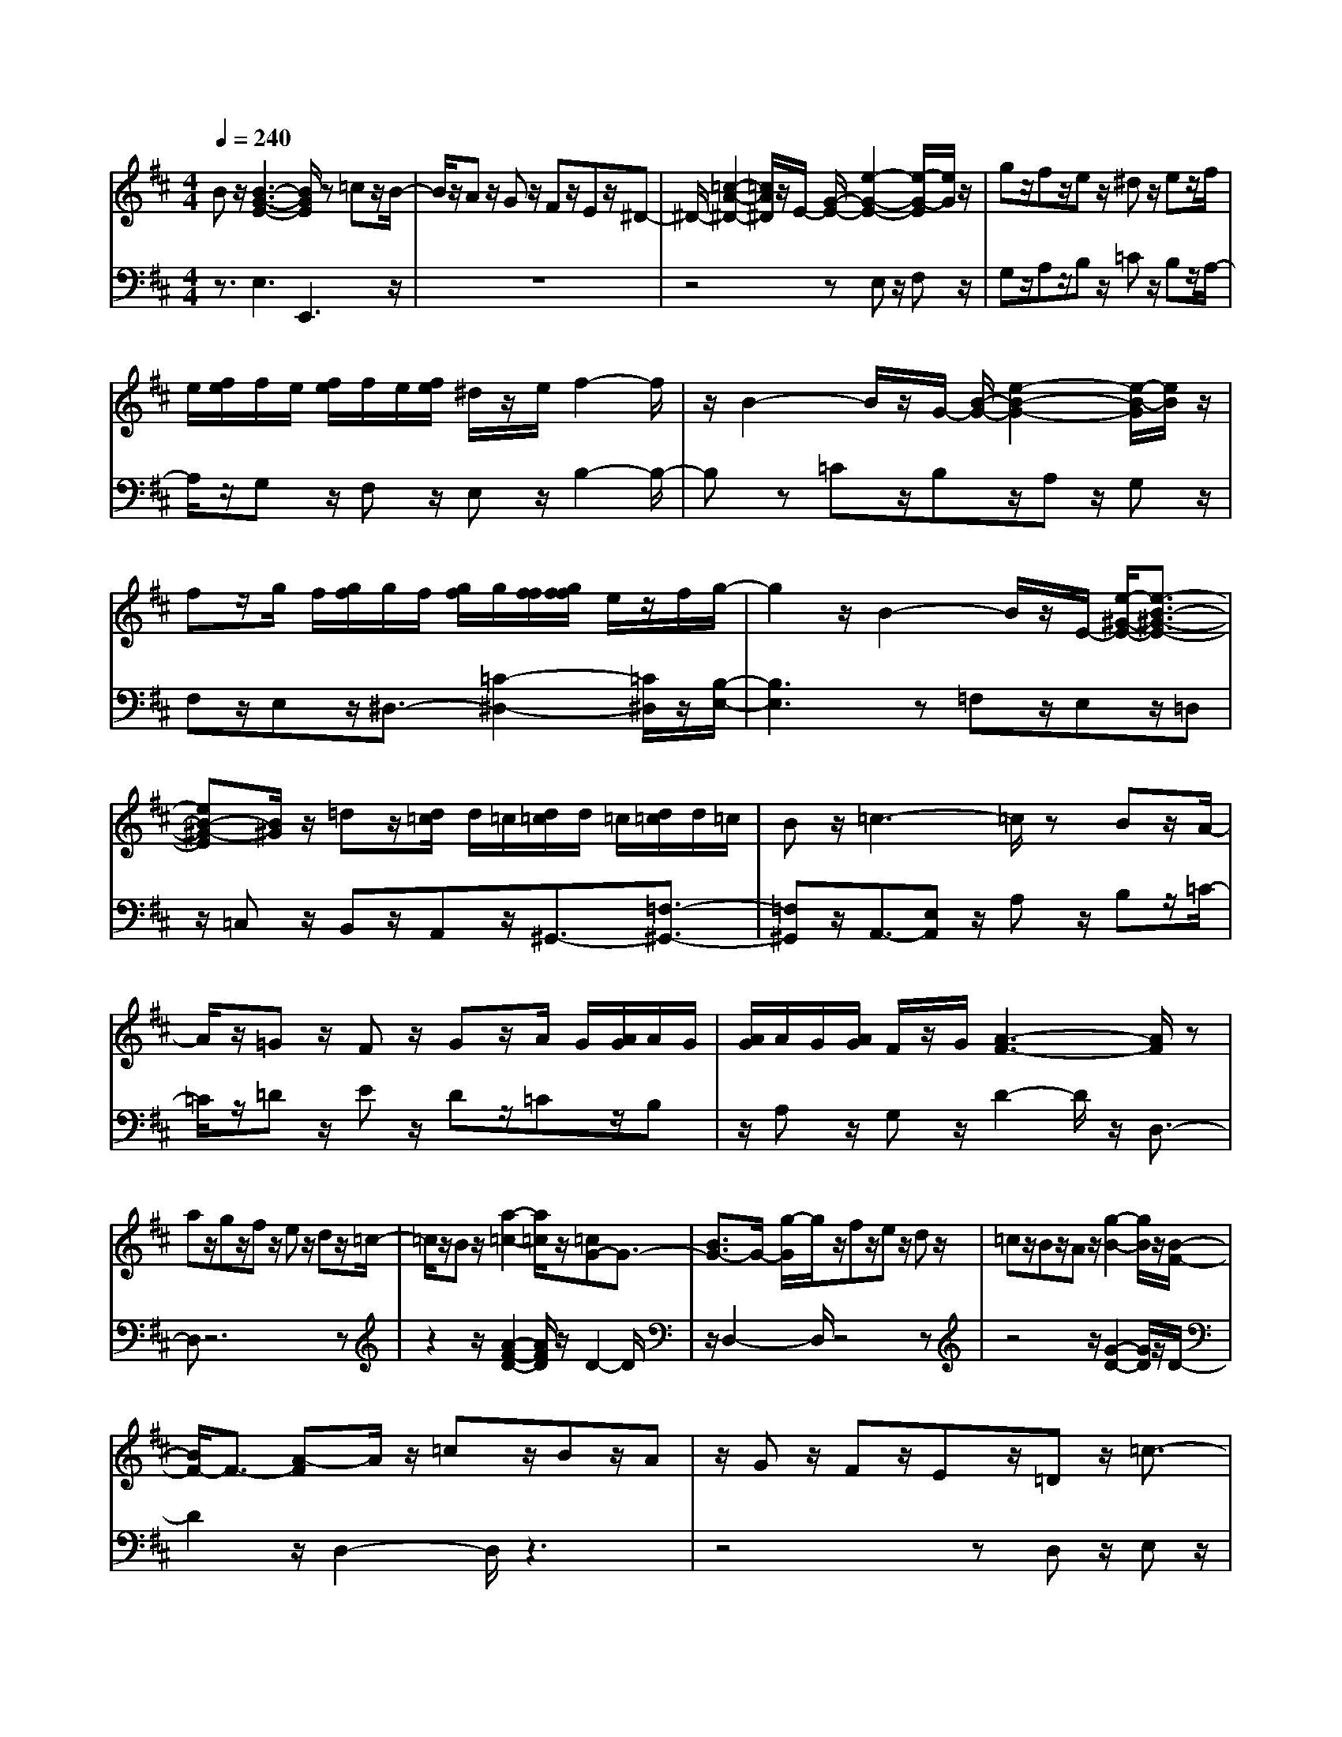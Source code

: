 % input file /afs/.ir/users/q/u/quinlanj/cs221/project/training_data/bwv810c.mid
% format 1 file 4 tracks
X: 1
T: 
M: 4/4
L: 1/8
Q:1/4=240
% Last note suggests Lydian mode tune
K:D % 2 sharps
% Time signature=1/8  MIDI-clocks/click=12  32nd-notes/24-MIDI-clocks=8
% Time signature=3/2  MIDI-clocks/click=48  32nd-notes/24-MIDI-clocks=8
% Time signature=11/8  MIDI-clocks/click=12  32nd-notes/24-MIDI-clocks=8
% Time signature=1/8  MIDI-clocks/click=12  32nd-notes/24-MIDI-clocks=8
% Time signature=3/2  MIDI-clocks/click=48  32nd-notes/24-MIDI-clocks=8
% Time signature=11/8  MIDI-clocks/click=12  32nd-notes/24-MIDI-clocks=8
% Time signature=1/8  MIDI-clocks/click=12  32nd-notes/24-MIDI-clocks=8
% Time signature=3/2  MIDI-clocks/click=48  32nd-notes/24-MIDI-clocks=8
% Time signature=11/8  MIDI-clocks/click=12  32nd-notes/24-MIDI-clocks=8
% Time signature=1/8  MIDI-clocks/click=12  32nd-notes/24-MIDI-clocks=8
% Time signature=3/2  MIDI-clocks/click=48  32nd-notes/24-MIDI-clocks=8
% Time signature=11/8  MIDI-clocks/click=12  32nd-notes/24-MIDI-clocks=8
V:1
%English Suite 5, 3. Courante
%%MIDI program 0
Bz/2[B3-G3-E3-][B/2G/2E/2]z =cz/2B/2-|B/2z/2A z/2Gz/2 Fz/2Ez/2^D-|^D/2-[=c2-A2-^D2-][=c/2A/2^D/2]z/2E/2- [G/2-E/2-][e2-G2-E2-][e/2-G/2-E/2][e/2G/2]z/2|gz/2fz/2e z/2^dz/2 ez/2f/2|
e/2[f/2e/2]f/2e/2 [f/2e/2]f/2e/2[f/2e/2] ^d/2z/2e/2f2-f/2|z/2B2-B/2z/2G/2- [B/2-G/2-][e2-B2-G2-][e/2-B/2-G/2][e/2B/2]z/2|fz/2g/2 f/2[g/2f/2]g/2f/2 [g/2f/2]g/2[f/2f/2][g/2f/2f/2] e/2z/2f/2g/2-|g2 z/2B2-B/2z/2E/2- [e/2-^G/2-E/2-][e3/2-B3/2-^G3/2-E3/2-]|
[eB-^G-E][B/2^G/2]z/2 =dz/2[d/2=c/2] d/2=c/2[d/2=c/2]d/2 =c/2[d/2=c/2]d/2=c/2|Bz/2=c3-=c/2z Bz/2A/2-|A/2z/2=G z/2Fz/2 Gz/2A/2 G/2[A/2G/2]A/2G/2|[A/2G/2]A/2G/2[A/2G/2] F/2z/2G/2[A3-F3-][A/2F/2]z|
az/2gz/2f z/2ez/2 dz/2=c/2-|=c/2z/2B z/2[a2-=c2-][a/2=c/2]z/2[=cG-]G3/2-|[B3/2G3/2-]G/2- [g/2-G/2]g/2z/2fz/2e z/2dz/2|=cz/2Bz/2A z/2[g2-B2-][g/2B/2]z/2[B/2-F/2-]|
[B/2F/2-]F3/2- [A-F]A/2z/2 =cz/2Bz/2A|z/2Gz/2 Fz/2Ez/2=D z/2=c3/2-|=cz/2=c/2 B/2[=c/2B/2]=c/2B/2 [=c/2B/2]=c/2B/2[=c/2B/2] Az/2G/2-|G/2z/2F z/2Gz/2 Az/2[B/2F/2-] [A/2F/2-][B/2A/2F/2-][B/2F/2-][A/2F/2-]|
[B/2A/2F/2-][B/2F/2-][A/2F/2-][B/2A/2F/2-] [G/2F/2]z/2A/2G2-G/2 z/2B3/2-|Bz/2e/2 ^d/2e3z/2 fz/2g/2-|g/2z/2e z/2^cz/2 =dz/2ez/2g|z/2fz/2 ez/2dz/2c3/2-[b3/2-c3/2-]|
[bc]z/2[c/2^A/2-] [B/2^A/2-][c/2B/2^A/2-][c/2^A/2-][B/2^A/2-] [c/2B/2^A/2-][c/2^A/2-][B/2^A/2-][c/2B/2^A/2-] [B/2-^A/2]B/2z/2B/2-|B8-|B/2-[B4-F4-^D4-][BF^D]z2z/2|Bz/2[B3-G3-E3-][B/2G/2E/2]z =cz/2B/2-|
B/2z/2=A z/2Gz/2 Fz/2Ez/2^D-|^D/2-[=c2-A2-^D2-][=c/2A/2^D/2]z/2E/2- [G/2-E/2-][e2-G2-E2-][e/2-G/2-E/2][e/2G/2]z/2|gz/2fz/2e z/2^dz/2 ez/2f/2|e/2[f/2e/2]f/2e/2 [f/2e/2]f/2e/2[f/2e/2] ^d/2z/2e/2f2-f/2|
z/2B2-B/2z/2G/2- [B/2-G/2-][e2-B2-G2-][e/2-B/2-G/2][e/2B/2]z/2|fz/2g/2 f/2[g/2f/2]g/2f/2 [g/2f/2]g/2[f/2f/2][g/2f/2f/2] e/2z/2f/2g/2-|g2 z/2B2-B/2z/2E/2- [e/2-^G/2-E/2-][e3/2-B3/2-^G3/2-E3/2-]|[eB-^G-E][B/2^G/2]z/2 =dz/2[d/2=c/2] d/2=c/2[d/2=c/2]d/2 =c/2[d/2=c/2]d/2=c/2|
Bz/2=c3-=c/2z Bz/2A/2-|A/2z/2=G z/2Fz/2 Gz/2A/2 G/2[A/2G/2]A/2G/2|[A/2G/2]A/2G/2[A/2G/2] F/2z/2G/2[A3-F3-][A/2F/2]z|az/2gz/2f z/2ez/2 dz/2=c/2-|
=c/2z/2B z/2[a2-=c2-][a/2=c/2]z/2[=cG-]G3/2-|[B3/2G3/2-]G/2- [g/2-G/2]g/2z/2fz/2e z/2dz/2|=cz/2Bz/2A z/2[g2-B2-][g/2B/2]z/2[B/2-F/2-]|[B/2F/2-]F3/2- [A-F]A/2z/2 =cz/2Bz/2A|
z/2Gz/2 Fz/2Ez/2=D z/2=c3/2-|=cz/2=c/2 B/2[=c/2B/2]=c/2B/2 [=c/2B/2]=c/2B/2[=c/2B/2] Az/2G/2-|G/2z/2F z/2Gz/2 Az/2[B/2F/2-] [A/2F/2-][B/2A/2F/2-][B/2F/2-][A/2F/2-]|[B/2A/2F/2-][B/2F/2-][A/2F/2-][B/2A/2F/2-] [G/2F/2]z/2A/2G2-G/2 z/2B3/2-|
Bz/2e/2 ^d/2e3z/2 fz/2g/2-|g/2z/2e z/2^cz/2 =dz/2ez/2g|z/2fz/2 ez/2dz/2c3/2-[b3/2-c3/2-]|[bc]z/2[c/2^A/2-] [B/2^A/2-][c/2B/2^A/2-][c/2^A/2-][B/2^A/2-] [c/2B/2^A/2-][c/2^A/2-][B/2^A/2-][c/2B/2^A/2-] [B/2-^A/2]B/2z/2B/2-|
B8-|B/2-[B4-F4-^D4-][BF^D]z2z/2|fz/2[f2-^d2-B2-][f/2^d/2B/2] z/2ez/2 ^dz/2c/2-|c/2z/2B z/2cz/2 ^dz/2ez/2f|
z/2g/2f/2[g/2f/2] g/2f/2[f/2e/2]B/2- [e/2-B/2-][g3e3B3-]B/2-|[BE]z/2Fz/2^G z/2=Az/2 Bz/2=c/2-|=c/2z/2=d3/2-[d^G-]^G/2- [d^G]z/2[=c2-A2-][=c/2-A/2-]|[=cA-]A- [dA-]A/2-[eA-]A/2-[dA-] A/2-[e/2-A/2]e/2z/2|
=fz/2[=c/2^G/2-] [B/2^G/2-][=c/2B/2^G/2-][=c/2^G/2-][B/2^G/2-] [=c/2B/2^G/2-][=c/2^G/2-][B/2^G/2-][=c/2B/2^G/2-] [A/2-^G/2]A/2z/2[A/2-E/2-=C/2-]|[A3E3=C3]z Bz/2^cz/2d|z/2ez/2 ^fz/2gz/2a3/2-[ad-=c-][d/2-=c/2-]|[ad=c]z/2bz/2=c' z/2bz/2 az/2g/2-|
g/2z/2f z/2ez/2 dz/2^cz/2d|z/2e/2d/2[e/2d/2] e/2d/2[d/2c/2]e2-e/2 z/2[A-A]A/2-|[B/2A/2-]A/2-[c/2A/2-][d/2A/2-] [c/2A/2-][d/2c/2A/2-][d/2A/2-][c/2A/2-] [d/2c/2A/2-][d/2A/2-][c/2A/2-][d/2c/2A/2-] [d/2A/2-][c/2A/2-][d/2c/2A/2-][d/2A/2-]|[c/2A/2-][d/2c/2A/2-][d/2A/2-][c/2A/2-] [d/2c/2A/2-][d/2A/2]c/2[d/2c/2] B/2z/2c/2[e/2A/2-] [d/2A/2-][e/2d/2A/2-][e/2A/2-][d/2A/2-]|
[e/2d/2A/2-][e/2A/2-][d/2A/2-][e/2d/2A/2-] [e/2A/2-][d/2A/2-][e/2d/2A/2-][e/2A/2-] [d/2A/2-][e/2d/2A/2-][e/2A/2-][d/2A/2-] [e/2d/2A/2-][e/2A/2-][d/2A/2-][e/2d/2A/2-]|[e/2A/2-][d/2A/2-][e/2d/2A/2-][e/2A/2-] [d/2A/2-][e/2d/2A/2-][e/2A/2-][d/2A/2-] [e/2d/2A/2-][e/2A/2-][d/2A/2-][e/2d/2A/2-] [c/2A/2-]A/2-[d/2A/2-][e/2-A/2-]|[e3A3-]A- [fA-]A/2-[dA-]A/2-[cA-]|A/2-[d/2-A/2]d/2z/2 ez/2[d/2=G/2-] [c/2G/2-][d/2c/2G/2-][d/2G/2-][c/2G/2-] [d/2c/2G/2-][d/2G/2-][c/2G/2-][d/2c/2G/2-]|
[d/2-G/2]d/2z/2[d2-A2-F2-][d/2A/2F/2] z/2f2-f/2z/2a/2-|a3z bz/2az/2g|z/2fz/2 ez/2^dz/2B z/2cz/2|^dz/2ez/2f z/2gz/2 az/2g/2-|
g/2z/2f z/2ez/2 =dz/2=c2-=c/2-|=cz Bz/2Az/2=c z/2Bz/2|Az/2[G3-E3-][G/2E/2-]E- [F/2-E/2]F/2z/2[F/2-^D/2-]|[F3^D3]z az/2gz/2f|
z/2ez/2 ^dz/2^cz/2B3/2-[g3/2-B3/2-]|[gB]z/2[B/2F/2-^D/2-] [A/2F/2-^D/2-][B/2A/2F/2-^D/2-][A2-F2^D2]A/2z/2 gz/2f/2-|f/2z/2e z/2^dz/2 cz/2Bz/2A-|A/2-[f2-A2-][f/2A/2]z/2[G3-E3-][G/2E/2-]E-|
[B/2-E/2]B/2z/2cz/2^d z/2ez/2 fz/2g/2-|g/2z/2a3/2-[a2-c2-][a/2-c/2]a/2-[a-c]a/2-[a-^d-]|[a^d-]^d bz/2[g3-e3-][g/2e/2-]e-|[f/2-e/2]f/2z/2[g/2^d/2-] [f/2^d/2-][g/2f/2^d/2-][g/2^d/2-][f/2^d/2-] [g/2f/2^d/2-][g/2^d/2-][f/2^d/2-][g/2f/2^d/2-] [e/2-^d/2]e/2z/2e/2-|
e8-|e/2-[e4-B4-G4-][eBG]z2z/2|fz/2[f2-^d2-B2-][f/2^d/2B/2] z/2ez/2 ^dz/2c/2-|c/2z/2B z/2cz/2 ^dz/2ez/2f|
z/2g/2f/2[g/2f/2] g/2f/2[f/2e/2]B/2- [e/2-B/2-][g3e3B3-]B/2-|[BE]z/2Fz/2^G z/2Az/2 Bz/2=c/2-|=c/2z/2=d3/2-[d^G-]^G/2- [d^G]z/2[=c2-A2-][=c/2-A/2-]|[=cA-]A- [dA-]A/2-[eA-]A/2-[dA-] A/2-[e/2-A/2]e/2z/2|
=fz/2[=c/2^G/2-] [B/2^G/2-][=c/2B/2^G/2-][=c/2^G/2-][B/2^G/2-] [=c/2B/2^G/2-][=c/2^G/2-][B/2^G/2-][=c/2B/2^G/2-] [A/2-^G/2]A/2z/2[A/2-E/2-=C/2-]|[A3E3=C3]z Bz/2^cz/2d|z/2ez/2 ^fz/2gz/2a3/2-[ad-=c-][d/2-=c/2-]|[ad=c]z/2bz/2=c' z/2bz/2 az/2g/2-|
g/2z/2f z/2ez/2 dz/2^cz/2d|z/2e/2d/2[e/2d/2] e/2d/2[d/2c/2]e2-e/2 z/2[A-A]A/2-|[B/2A/2-]A/2-[c/2A/2-][d/2A/2-] [c/2A/2-][d/2c/2A/2-][d/2A/2-][c/2A/2-] [d/2c/2A/2-][d/2A/2-][c/2A/2-][d/2c/2A/2-] [d/2A/2-][c/2A/2-][d/2c/2A/2-][d/2A/2-]|[c/2A/2-][d/2c/2A/2-][d/2A/2-][c/2A/2-] [d/2c/2A/2-][d/2A/2]c/2[d/2c/2] B/2z/2c/2[e/2A/2-] [d/2A/2-][e/2d/2A/2-][e/2A/2-][d/2A/2-]|
[e/2d/2A/2-][e/2A/2-][d/2A/2-][e/2d/2A/2-] [e/2A/2-][d/2A/2-][e/2d/2A/2-][e/2A/2-] [d/2A/2-][e/2d/2A/2-][e/2A/2-][d/2A/2-] [e/2d/2A/2-][e/2A/2-][d/2A/2-][e/2d/2A/2-]|[e/2A/2-][d/2A/2-][e/2d/2A/2-][e/2A/2-] [d/2A/2-][e/2d/2A/2-][e/2A/2-][d/2A/2-] [e/2d/2A/2-][e/2A/2-][d/2A/2-][e/2d/2A/2-] [c/2A/2-]A/2-[d/2A/2-][e/2-A/2-]|[e3A3-]A- [fA-]A/2-[dA-]A/2-[cA-]|A/2-[d/2-A/2]d/2z/2 ez/2[d/2=G/2-] [c/2G/2-][d/2c/2G/2-][d/2G/2-][c/2G/2-] [d/2c/2G/2-][d/2G/2-][c/2G/2-][d/2c/2G/2-]|
[d/2-G/2]d/2z/2[d2-A2-F2-][d/2A/2F/2] z/2f2-f/2z/2a/2-|a3z bz/2az/2g|z/2fz/2 ez/2^dz/2B z/2cz/2|^dz/2ez/2f z/2gz/2 az/2g/2-|
g/2z/2f z/2ez/2 =dz/2=c2-=c/2-|=cz Bz/2Az/2=c z/2Bz/2|Az/2[G3-E3-][G/2E/2-]E- [F/2-E/2]F/2z/2[F/2-^D/2-]|[F3^D3]z az/2gz/2f|
z/2ez/2 ^dz/2^cz/2B3/2-[g3/2-B3/2-]|[gB]z/2[B/2F/2-^D/2-] [A/2F/2-^D/2-][B/2A/2F/2-^D/2-][A2-F2^D2]A/2z/2 gz/2f/2-|f/2z/2e z/2^dz/2 cz/2Bz/2A-|A/2-[f2-A2-][f/2A/2]z/2[G3-E3-][G/2E/2-]E-|
[B/2-E/2]B/2z/2cz/2^d z/2ez/2 fz/2g/2-|g/2z/2a3/2-[a2-c2-][a/2-c/2]a/2-[a-c]a/2-[a-^d-]|[a^d-]^d bz/2[g3-e3-][g/2e/2-]e-|[f/2-e/2]f/2z/2[g/2^d/2-] [f/2^d/2-][g/2f/2^d/2-][g/2^d/2-][f/2^d/2-] [g/2f/2^d/2-][g/2^d/2-][f/2^d/2-][g/2f/2^d/2-] [e/2-^d/2]e/2z/2e/2-|
e8-|e/2-[e4-B4-G4-][eBG]
V:2
%J.S. Bach, Edition Kalmus
%%MIDI program 0
z3/2E,3E,,3z/2|z8|z4 zE, z/2F,z/2|G,z/2A,z/2B, z/2=Cz/2 B,z/2A,/2-|
A,/2z/2G, z/2F,z/2 E,z/2B,2-B,/2-|B,z =Cz/2B,z/2A, z/2G,z/2|F,z/2E,z/2^D,3/2-[=C2-^D,2-][=C/2^D,/2]z/2[B,/2-E,/2-]|[B,3E,3]z =F,z/2E,z/2=D,|
z/2=C,z/2 B,,z/2A,,z/2^G,,3/2-[=F,3/2-^G,,3/2-]|[=F,^G,,]z/2A,,3/2-[E,A,,] z/2A,z/2 B,z/2=C/2-|=C/2z/2=D z/2Ez/2 Dz/2=Cz/2B,|z/2A,z/2 G,z/2D2-D/2 z/2D,3/2-|
D,z6z|z2 z/2[A2-F2-D2-][A/2F/2D/2]z/2D2-D/2|z/2D,2-D,/2z4z|z4 z/2[G2-D2-][G/2D/2]z/2D/2-|
D2 z/2D,2-D,/2z3|z4 zD, z/2E,z/2|^F,z/2G,z/2A, z/2G,z/2 F,z/2E,/2-|E,/2z/2D, z/2E,z/2 =C,z/2D,2-D,/2|
z/2D,,2-D,,/2z/2=G,,2-G,,/2 z/2G,z/2|A,z/2G,z/2F, z/2E,z/2 D,z/2^C,/2-|C,/2z/2B,,3/2-[G,2-B,,2-][G,/2B,,/2]z/2[F,2-^A,,2-][F,/2-^A,,/2]|F,/2-[F,2-F,,2-][F,/2-F,,/2]F,/2-[F,B,,-]B,,3/2 z/2[G,3/2-E,3/2-]|
[G,E,]z/2[F,2-F,2-][F,/2-F,/2] F,/2-[F,2F,,2-]F,,/2z/2B,,/2-|B,,2- B,,/2-[^D,2-B,,2-][^D,/2B,,/2-]B,,/2-[F,-B,,]F,3/2|z/2[B,4-B,,4-][B,B,,]z2z/2|z3/2E,3E,,3z/2|
z8|z4 zE, z/2F,z/2|G,z/2A,z/2B, z/2=Cz/2 B,z/2A,/2-|A,/2z/2G, z/2F,z/2 E,z/2B,2-B,/2-|
B,z =Cz/2B,z/2A, z/2G,z/2|F,z/2E,z/2^D,3/2-[=C2-^D,2-][=C/2^D,/2]z/2[B,/2-E,/2-]|[B,3E,3]z =F,z/2E,z/2=D,|z/2=C,z/2 B,,z/2=A,,z/2^G,,3/2-[=F,3/2-^G,,3/2-]|
[=F,^G,,]z/2A,,3/2-[E,A,,] z/2A,z/2 B,z/2=C/2-|=C/2z/2D z/2Ez/2 Dz/2=Cz/2B,|z/2A,z/2 G,z/2D2-D/2 z/2D,3/2-|D,z6z|
z2 z/2[A2-F2-D2-][A/2F/2D/2]z/2D2-D/2|z/2D,2-D,/2z4z|z4 z/2[G2-D2-][G/2D/2]z/2D/2-|D2 z/2D,2-D,/2z3|
z4 zD, z/2E,z/2|^F,z/2G,z/2A, z/2G,z/2 F,z/2E,/2-|E,/2z/2D, z/2E,z/2 =C,z/2D,2-D,/2|z/2D,,2-D,,/2z/2=G,,2-G,,/2 z/2G,z/2|
A,z/2G,z/2F, z/2E,z/2 D,z/2^C,/2-|C,/2z/2B,,3/2-[G,2-B,,2-][G,/2B,,/2]z/2[F,2-^A,,2-][F,/2-^A,,/2]|F,/2-[F,2-F,,2-][F,/2-F,,/2]F,/2-[F,B,,-]B,,3/2 z/2[G,3/2-E,3/2-]|[G,E,]z/2[F,2-F,2-][F,/2-F,/2] F,/2-[F,2F,,2-]F,,/2z/2B,,/2-|
B,,2- B,,/2-[^D,2-B,,2-][^D,/2B,,/2-]B,,/2-[F,-B,,]F,3/2|z/2[B,4-B,,4-][B,B,,]z2z/2|z3/2B,3-B,/2z B,,z/2C,/2-|C,/2z/2^D, z/2E,z/2 F,z/2G,z/2A,-|
A,/2-[A,2-^D,2-][A,/2^D,/2]z/2E,z/2F, z/2E,z/2|=D,z/2=C,z/2B,, z/2=A,,z/2 ^G,,z/2F,,/2-|F,,/2z/2E,,3/2-[E,2-E,,2-][E,/2-E,,/2]E,/2-[E,A,,-]A,,/2-[^G,A,,-]|A,,/2-[A,/2-A,,/2]A,- [A,B,,]z/2[A,2-=C,2-][A,/2-=C,/2] A,/2-[A,3/2-D,3/2-]|
[A,/2D,/2-]D,/2z/2[E,2-E,2-][E,/2-E,/2] E,/2-[E,2E,,2-]E,,/2z/2A,,/2-|A,,2 z/2A,2-A,/2z/2=G,2-G,/2|z/2F,2-F,/2z/2E,2-E,/2 z/2F,3/2-|F,z/2G,3-G,/2z A,z/2B,/2-|
B,/2z/2A, z/2G,z/2 F,z/2E,z/2F,|z/2E,z/2 D,z/2A,3-A,/2z|A,,z/2B,,z/2^C, z/2D,z/2 E,z/2F,/2-|F,/2z/2G,3/2-[G,2-A,,2-][G,/2A,,/2-]A,,/2-[G,2A,,2-]A,,/2-|
[F,-A,,]F,/2z/2 B,,z/2C,z/2D, z/2E,z/2|F,z/2G,z/2A,3/2-[A,2-B,,2-][A,/2B,,/2]z/2[A,/2-C,/2-]|[A,/2C,/2-]C,/2-[F,C,-] C,/2-[G,C,-]C,/2- [E,/2-C,/2]E,/2z/2[F,2-D,2-][F,/2-D,/2]|F,/2-[F,/2=G,,/2-]G,,- [E,G,,]z/2[F,/2A,,/2-] [E,/2A,,/2-][F,/2E,/2A,,/2-][F,/2A,,/2-][E,/2A,,/2-] [F,/2E,/2A,,/2-][F,/2A,,/2-][E,/2A,,/2-][F,/2E,/2A,,/2-]|
[D,/2-A,,/2]D,/2z/2[D,3-D,,3-][D,/2D,,/2]z Dz/2=C/2-|=C/2z/2B, z/2A,z/2 G,z/2F,z/2G,|z/2A,z/2 F,z/2B,3-B,/2z|A,z/2G,z/2F, z/2E,z/2 ^D,z/2E,/2-|
E,/2z/2F, z/2G,z/2 E,z/2A,z/2B,|z/2A,z/2 G,z/2F,z/2E z/2^Dz/2|B,z/2Ez/2B, z/2^Cz/2 A,z/2B,/2-|B,2 z/2B,,2-B,,/2z3|
z6 z/2[E3/2-B,3/2-]|[EB,]z/2B,2-B,/2 z/2B,,2-B,,/2z|z8|z/2[F2-^D2-B,2-][F/2^D/2B,/2]z/2B,2-B,/2 z/2B,,3/2-|
B,,2- B,,/2z/2B,, z/2C,z/2 ^D,z/2E,/2-|E,/2z/2F, z/2G,z/2 A,z/2B,z/2C|z/2^Dz/2 B,z/2E2-E/2 z/2A,3/2-|A,z/2B,2-B,/2 z/2B,,2-B,,/2z/2E,/2-|
E,2- E,/2-[E,3-E,,3-][E,B,,-E,,-][B,,3/2E,,3/2-]|E,,/2-[E,4-E,,4-][E,E,,]z2z/2|z3/2B,3-B,/2z B,,z/2C,/2-|C,/2z/2^D, z/2E,z/2 F,z/2G,z/2A,-|
A,/2-[A,2-^D,2-][A,/2^D,/2]z/2E,z/2F, z/2E,z/2|=D,z/2=C,z/2B,, z/2A,,z/2 ^G,,z/2F,,/2-|F,,/2z/2E,,3/2-[E,2-E,,2-][E,/2-E,,/2]E,/2-[E,A,,-]A,,/2-[^G,A,,-]|A,,/2-[A,/2-A,,/2]A,- [A,B,,]z/2[A,2-=C,2-][A,/2-=C,/2] A,/2-[A,3/2-D,3/2-]|
[A,/2D,/2-]D,/2z/2[E,2-E,2-][E,/2-E,/2] E,/2-[E,2E,,2-]E,,/2z/2A,,/2-|A,,2 z/2A,2-A,/2z/2=G,2-G,/2|z/2F,2-F,/2z/2E,2-E,/2 z/2F,3/2-|F,z/2G,3-G,/2z A,z/2B,/2-|
B,/2z/2A, z/2G,z/2 F,z/2E,z/2F,|z/2E,z/2 D,z/2A,3-A,/2z|A,,z/2B,,z/2^C, z/2D,z/2 E,z/2F,/2-|F,/2z/2G,3/2-[G,2-A,,2-][G,/2A,,/2-]A,,/2-[G,2A,,2-]A,,/2-|
[F,-A,,]F,/2z/2 B,,z/2C,z/2D, z/2E,z/2|F,z/2G,z/2A,3/2-[A,2-B,,2-][A,/2B,,/2]z/2[A,/2-C,/2-]|[A,/2C,/2-]C,/2-[F,C,-] C,/2-[G,C,-]C,/2- [E,/2-C,/2]E,/2z/2[F,2-D,2-][F,/2-D,/2]|F,/2-[F,/2=G,,/2-]G,,- [E,G,,]z/2[F,/2A,,/2-] [E,/2A,,/2-][F,/2E,/2A,,/2-][F,/2A,,/2-][E,/2A,,/2-] [F,/2E,/2A,,/2-][F,/2A,,/2-][E,/2A,,/2-][F,/2E,/2A,,/2-]|
[D,/2-A,,/2]D,/2z/2[D,3-D,,3-][D,/2D,,/2]z =Dz/2=C/2-|=C/2z/2B, z/2A,z/2 G,z/2F,z/2G,|z/2A,z/2 F,z/2B,3-B,/2z|A,z/2G,z/2F, z/2E,z/2 ^D,z/2E,/2-|
E,/2z/2F, z/2G,z/2 E,z/2A,z/2B,|z/2A,z/2 G,z/2F,z/2E z/2^Dz/2|B,z/2Ez/2B, z/2^Cz/2 A,z/2B,/2-|B,2 z/2B,,2-B,,/2z3|
z6 z/2[E3/2-B,3/2-]|[EB,]z/2B,2-B,/2 z/2B,,2-B,,/2z|z8|z/2[F2-^D2-B,2-][F/2^D/2B,/2]z/2B,2-B,/2 z/2B,,3/2-|
B,,2- B,,/2z/2B,, z/2C,z/2 ^D,z/2E,/2-|E,/2z/2F, z/2G,z/2 A,z/2B,z/2C|z/2^Dz/2 B,z/2E2-E/2 z/2A,3/2-|A,z/2B,2-B,/2 z/2B,,2-B,,/2z/2E,/2-|
E,2- E,/2-[E,3-E,,3-][E,B,,-E,,-][B,,3/2E,,3/2-]|E,,/2-[E,4-E,,4-][E,E,,]
%Arr. Gary Bricault, (c) 1997
